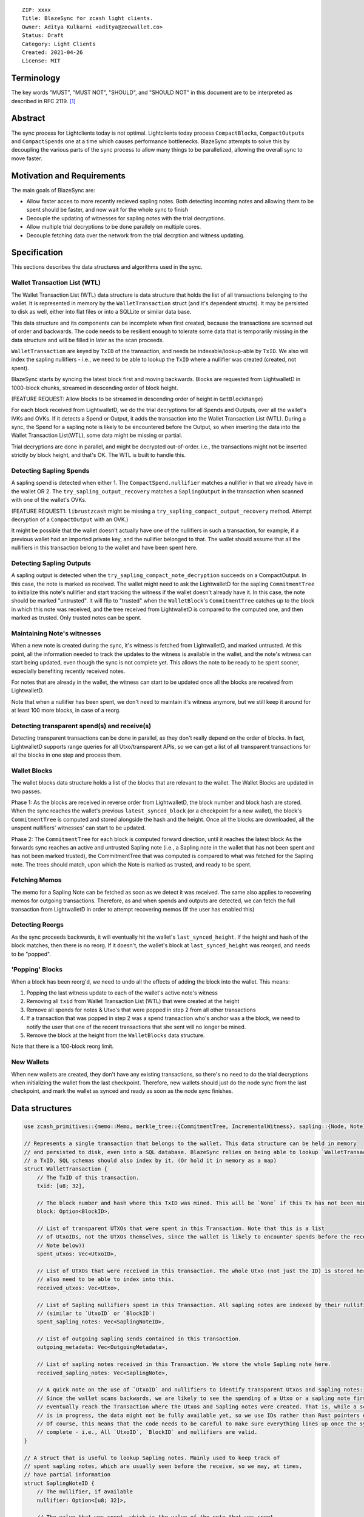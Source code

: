 ::

  ZIP: xxxx
  Title: BlazeSync for zcash light clients.
  Owner: Aditya Kulkarni <aditya@zecwallet.co>
  Status: Draft
  Category: Light Clients
  Created: 2021-04-26
  License: MIT


Terminology
===========

The key words "MUST", "MUST NOT", "SHOULD", and "SHOULD NOT" in this document
are to be interpreted as described in RFC 2119. [#RFC2119]_


Abstract
========
The sync process for Lightclients today is not optimal. Lightclients today process ``CompactBlock``\s, ``CompactOutput``\s and ``CompactSpend``\s one at a time which causes performance bottlenecks. BlazeSync attempts to solve this by decoupling the various parts of the sync process to allow many things to be parallelized, allowing the overall sync to move faster. 


Motivation and Requirements
===========================

The main goals of BlazeSync are:

* Allow faster acces to more recently recieved sapling notes. Both detecting incoming
  notes and allowing them to be spent should be faster, and now wait for the whole 
  sync to finish

* Decouple the updating of witnesses for sapling notes with the trial decryptions. 

* Allow  multiple trial decryptions to be done parallely on multiple cores.

* Decouple fetching data over the network from the trial decrption and witness updating.


Specification
=============

This sections describes the data structures and algorithms used in the sync. 

Wallet Transaction List (WTL)
------------------------------
The Wallet Transaction List (WTL) data structure is data structure that holds the list of all transactions belonging to the wallet. It is represented in memory by the ``WalletTransaction`` struct (and it's dependent structs). It may be persisted to disk as well, either into flat files or into a SQLLite or similar data base. 

This data structure and its components can be incomplete when first created, because the transactions are scanned out of order and backwards. The code needs to be resilient enough to tolerate some data that is temporarily missing in the data structure and will be filled in later as the scan proceeds. 

``WalletTransaction`` are keyed by ``TxID`` of the transaction, and needs be indexable/lookup-able by ``TxID``. We also will index the sapling nullifiers - i.e., we need to be able to lookup the ``TxID`` where a nullifier was created (created, not spent).

BlazeSync starts by syncing the latest block first and moving backwards. Blocks are requested from LightwalletD in 1000-block chunks, streamed in descending order of block height.  

(FEATURE REQUEST: Allow blocks to be streamed in descending order of height in ``GetBlockRange``)

For each block received from LightwalletD, we do the trial decryptions for all Spends and Outputs, over all the wallet's IVKs and OVKs. If it detects a Spend or Output, it adds the transaction into the Wallet Transaction List (WTL). During a sync, the Spend for a sapling note is likely to be encountered before the Output, so when inserting the data into the Wallet Transaction List(WTL), some data might be missing or partial.

Trial decryptions are done in parallel, and might be decrypted out-of-order. i.e., the transactions might not be inserted strictly by block height, and that's OK. The WTL is built to handle this.

Detecting Sapling Spends
------------------------

A sapling spend is detected when either 
1. The ``CompactSpend.nullifier`` matches a nullifier in that we already have in the wallet OR
2. The ``try_sapling_output_recovery`` matches a ``SaplingOutput`` in the transaction when scanned with one of the wallet's OVKs. 

(FEATURE REQUEST1: ``librustzcash`` might be missing a ``try_sapling_compact_output_recovery`` method. Attempt decryption of a ``CompactOutput`` with an OVK.)

It might be possible that the wallet doesn't actually have one of the nullifiers in such a transaction, for example, if a previous wallet had an imported private key, and the nullifier belonged to that. 
The wallet should assume that all the nullifiers in this transaction belong to the wallet and have been spent here. 


Detecting Sapling Outputs
--------------------------

A sapling output is detected when the ``try_sapling_compact_note_decryption`` succeeds on a CompactOutput. In this case, the note is marked as received.
The wallet might need to ask the LightwalletD for the sapling ``CommitmentTree`` to initialize this note's nullifier and start tracking the witness if the wallet doesn't already have it. In this case, the note should be marked "untrusted". It will flip to "trusted" when the ``WalletBlock``'s ``CommitmentTree`` catches up to the block in which this note was received, and the tree received from LightwalletD is compared to the computed one, and then marked as trusted. Only trusted notes can be spent. 

Maintaining Note's witnesses
----------------------------

When a new note is created during the sync, it's witness is fetched from LightwalletD, and marked untrusted. At this point, all the information needed to track the updates to the witness is available in the wallet, and the note's witness can start being updated, even though the sync is not complete yet. This allows the note to be ready to be spent sooner, especially benefiting recently received notes. 

For notes that are already in the wallet, the witness can start to be updated once all the blocks are received from LightwalletD.

Note that when a nullifier has been spent, we don't need to maintain it's witness anymore, but we still keep it around for at least 100 more blocks, in case of a reorg. 

Detecting transparent spend(s) and receive(s)
----------------------------------------------

Detecting transparent transactions can be done in parallel, as they don't really depend on the order of blocks. In fact, LightwalletD supports range queries for all Utxo/transparent APIs, so we can get a list of all transparent transactions for all the blocks in one step and process them. 

Wallet Blocks
--------------
The wallet blocks data structure holds a list of the blocks that are relevant to the wallet. The Wallet Blocks are updated in two passes. 

Phase 1: As the blocks are received in reverse order from LightwalletD, the block number and block hash are stored. 
When the sync reaches the wallet's previous ``latest_synced_block`` (or a checkpoint for a new wallet), the block's ``CommitmentTree`` is computed and stored alongside the hash and the height. 
Once all the blocks are downloaded, all the unspent nullifiers' witnesses' can start to be updated. 

Phase 2: The ``CommitmentTree`` for each block is computed forward direction, until it reaches the latest block
As the forwards sync reaches an active and untrusted Sapling note (i.e., a Sapling note in the wallet that has not been spent and has not been marked trusted), the CommitmentTree that was computed is compared to what was fetched for the Sapling note. The trees should match, upon which the Note is marked as trusted, and ready to be spent. 

Fetching Memos
---------------
The memo for a Sapling Note can be fetched as soon as we detect it was received. The same also applies to recovering memos for outgoing transactions. Therefore, as and when spends and outputs are detected, we can fetch the full transaction from LightwalletD in order to attempt recovering memos (If the user has enabled this)

Detecting Reorgs
-----------------
As the sync proceeds backwards, it will eventually hit the wallet's ``last_synced_height``. If the height and hash of the block matches, then there is no reorg. If it doesn't, the wallet's block at ``last_synced_height`` was reorged, and needs to be "popped". 

'Popping' Blocks
-----------------
When a block has been reorg'd, we need to undo all the effects of adding the block into the wallet. This means:

1. Popping the last witness update to each of the wallet's active note's witness
2. Removing all ``txid`` from Wallet Transaction List (WTL) that were created at the height
3. Remove all spends for notes & Utxo's that were popped in step 2 from all other transactions
4. If a transaction that was popped in step 2 was a spend transaction who's anchor was a the block, we need to notify the user that one of the recent transactions that she sent will no longer be mined. 
5. Remove the block at the height from the ``WalletBlocks`` data structure. 

Note that there is a 100-block reorg limit. 

New Wallets
-----------
When new wallets are created, they don't have any existing transactions, so there's no need to do the trial decryptions when initializing the wallet from the last checkpoint. Therefore, new wallets should just do the node sync from the last checkpoint, and mark the wallet as synced and ready as soon as the node sync finishes. 


Data structures
================
.. code-block:: rust

  use zcash_primitives::{memo::Memo, merkle_tree::{CommitmentTree, IncrementalWitness}, sapling::{Node, Note}};

  // Represents a single transaction that belongs to the wallet. This data structure can be held in memory
  // and persisted to disk, even into a SQL database. BlazeSync relies on being able to lookup `WalletTransaction` by 
  // a TxID, SQL schemas should also index by it. (Or hold it in memory as a map)
  struct WalletTransaction {
      // The TxID of this transaction. 
      txid: [u8; 32], 

      // The block number and hash where this TxID was mined. This will be `None` if this Tx has not been mined yet.
      block: Option<BlockID>,

      // List of transparent UTXOs that were spent in this Transaction. Note that this is a list
      // of UtxoIDs, not the UTXOs themselves, since the wallet is likely to encounter spends before the receives (See
      // Note below))
      spent_utxos: Vec<UtxoID>,

      // List of UTXOs that were received in this transaction. The whole Utxo (not just the ID) is stored here. We
      // also need to be able to index into this. 
      received_utxos: Vec<Utxo>,

      // List of Sapling nullifiers spent in this Transaction. All sapling notes are indexed by their nullifiers
      // (similar to `UtxoID` or `BlockID`)
      spent_sapling_notes: Vec<SaplingNoteID>,

      // List of outgoing sapling sends contained in this transaction. 
      outgoing_metadata: Vec<OutgoingMetadata>,

      // List of sapling notes received in this Transaction. We store the whole Sapling note here.
      received_sapling_notes: Vec<SaplingNote>,

      // A quick note on the use of `UtxoID` and nullifiers to identify transparent Utxos and sapling notes:
      // Since the wallet scans backwards, we are likely to see the spending of a Utxo or a sapling note first, and then 
      // eventually reach the Transaction where the Utxos and Sapling notes were created. That is, while a scan
      // is in progress, the data might not be fully available yet, so we use IDs rather than Rust pointers everywhere. 
      // Of course, this means that the code needs to be careful to make sure everything lines up once the sync is 
      // complete - i.e., All `UtxoID`, `BlockID` and nullifiers are valid. 
  }

  // A struct that is useful to lookup Sapling notes. Mainly used to keep track of
  // spent sapling notes, which are usually seen before the receive, so we may, at times, 
  // have partial information
  struct SaplingNoteID {
      // The nullifier, if available
      nullifier: Option<[u8; 32]>,

      // The value that was spent, which is the value of the note that was spent. 
      value: u64,

      // The TxID in which this Sapling note was created
      created_txid: Option<[u8; 32]>,
  }

  // Struct representing information recovered from an outgoing sapling transaction, which is 
  // recovered using the OVK. Has metadata about a payment sent to a sapling address.
  struct OutgoingMetadata {
      // The address to which this TX was sent
      address: String,

      // Amount that was sent
      value: u64,

      // Memo that we sent to the address
      memo: Option<Memo>,
  }

  // The details of a sapling note that belongs to the wallet.
  struct SaplingNote {
      // The nullifier of this note.
      nullifier: [u8; 32],

      // The details of the note (value, rseed, g_d, pk_d)
      note: Note,

      // The memo for this Note. This is optional, because the wallet may not have fetched it yet, 
      // or the user has disabled fetching memos
      memo: Option<Memo>,

      // The wallet z-address that this note belongs to
      wallet_key: String,

      // The witness for this note, used while spending it. Note that this `Vec` might be empty,
      // if we don't have the spending key (we only have the viewing key) of this address. 
      witness: Vec<IncrementalWitness<Node>>,

      // The TxID where this Sapling note was _created_
      txid: [u8; 32],

      // The block where this Sapling note was _created_
      block: BlockID,

      // The position where this note was created. That is, the output number of the TxID where this note was
      // created. We need this because the witness for this note is created at this position. The 
      // `(block id, txid and position)` together identify where to start updating the witness for this note from.
      note_position: u32,

      // The TxID of the transaction where this was spent. Note that this TxID will need to correspond to 
      // a `WalletTransaction`, so we can connect it to where it was spent. A Note that has been spent
      // doesn't need to have its `witness` tracked anymore, so the `witness` should become vec![].
      spent_txid: Option<[u8; 32]>,

      // If this note was created automatically by the wallet as "change". Determining this is a bit of guesswork,
      // since the protocol doesn't have a concept of "change", but useful when displaying transactions
      // in the wallet. 
      is_change: bool,
  }

  // A simple structure to identify a Utxo in the wallet. It essentially points to a Utxo. 
  struct UtxoID {
      // The TxID where this UTXO was _created_
      txid: [u8; 32],

      // The output_index of this Utxo
      output_index: u32,
  }

  // A way to identify blocks across the wallet. We store both the height and the hash, making it easier to deal
  // with rollbacks
  struct BlockID {
      // Hash of the block
      hash: [u8; 32],

      // Block height
      height: u32,

      // The state of the sapling tree at the end of the block. 
      tree: CommitmentTree<Node>,
  }

  // A simple data structure identifying a UTXO in the wallet. 
  struct Utxo {
      // The TxID where this UTXO was _created_
      txid: [u8; 32],

      // The block where this UTXO was _created_
      block: BlockID,

      // The output_index of this Utxo
      output_index: u32,

      // Amount (in zats) held in this UTXO
      value: u64,

      // The TxID of the transaction where this was spent. Note that this TxID will need to correspond to 
      // a `WalletTransaction`, so we can connect it to where it was spent. 
      spent_txid: Option<[u8; 32]>,

      // The actual stript of the Utxo
      script: Vec<u8>,

      // The t-address of this Utxo. Note that this address may not belong to the wallet,
      // and even if it did, we may not have the private key of this address.
      address: String,

      // If this Utxo was created automatically by the wallet as "change". Determining this is a bit of guesswork,
      // since the protocol doesn't have a concept of "change", but useful when displaying transactions
      // in the wallet. 
      is_change: bool,
  }


References
==========

.. [#RFC2119] ``RFC 2119: Key words for use in RFCs to Indicate Requirement Levels <https://www.rfc-editor.org/rfc/rfc2119.html>``